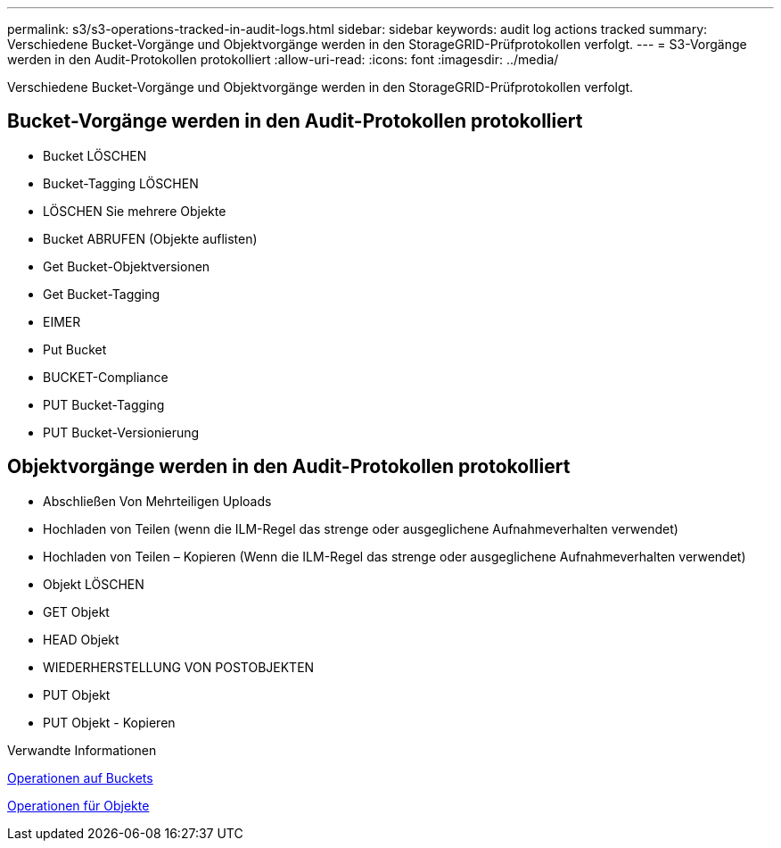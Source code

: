 ---
permalink: s3/s3-operations-tracked-in-audit-logs.html 
sidebar: sidebar 
keywords: audit log actions tracked 
summary: Verschiedene Bucket-Vorgänge und Objektvorgänge werden in den StorageGRID-Prüfprotokollen verfolgt. 
---
= S3-Vorgänge werden in den Audit-Protokollen protokolliert
:allow-uri-read: 
:icons: font
:imagesdir: ../media/


[role="lead"]
Verschiedene Bucket-Vorgänge und Objektvorgänge werden in den StorageGRID-Prüfprotokollen verfolgt.



== Bucket-Vorgänge werden in den Audit-Protokollen protokolliert

* Bucket LÖSCHEN
* Bucket-Tagging LÖSCHEN
* LÖSCHEN Sie mehrere Objekte
* Bucket ABRUFEN (Objekte auflisten)
* Get Bucket-Objektversionen
* Get Bucket-Tagging
* EIMER
* Put Bucket
* BUCKET-Compliance
* PUT Bucket-Tagging
* PUT Bucket-Versionierung




== Objektvorgänge werden in den Audit-Protokollen protokolliert

* Abschließen Von Mehrteiligen Uploads
* Hochladen von Teilen (wenn die ILM-Regel das strenge oder ausgeglichene Aufnahmeverhalten verwendet)
* Hochladen von Teilen – Kopieren (Wenn die ILM-Regel das strenge oder ausgeglichene Aufnahmeverhalten verwendet)
* Objekt LÖSCHEN
* GET Objekt
* HEAD Objekt
* WIEDERHERSTELLUNG VON POSTOBJEKTEN
* PUT Objekt
* PUT Objekt - Kopieren


.Verwandte Informationen
xref:operations-on-buckets.adoc[Operationen auf Buckets]

xref:operations-on-objects.adoc[Operationen für Objekte]
